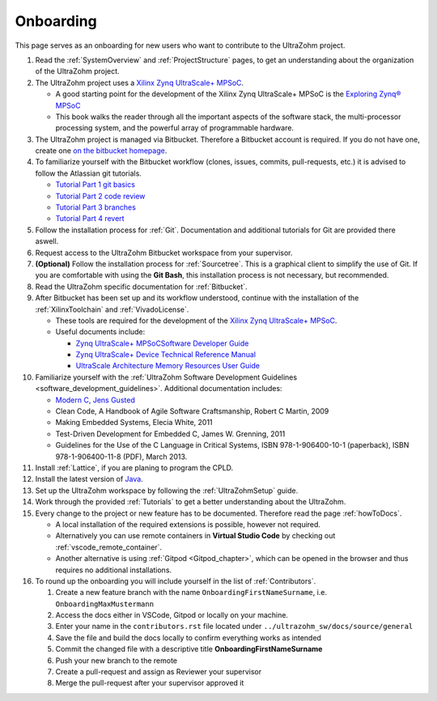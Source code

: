 ==========
Onboarding 
==========

This page serves as an onboarding for new users who want to contribute to the UltraZohm project. 

#. Read the :ref:`SystemOverview` and :ref:`ProjectStructure` pages, to get an understanding about the organization of the UltraZohm project.
#. The UltraZohm project uses a `Xilinx Zynq UltraScale+ MPSoC <https://www.xilinx.com/products/silicon-devices/soc/zynq-ultrascale-mpsoc.html>`_.

   * A good starting point for the development of the Xilinx Zynq UltraScale+ MPSoC is the `Exploring Zynq® MPSoC <https://www.zynq-mpsoc-book.com>`_ 
   * This book walks the reader through all the important aspects of the software stack, the multi-processor processing system, and the powerful array of programmable hardware.
   
#. The UltraZohm project is managed via Bitbucket. Therefore a Bitbucket account is required. If you do not have one, create one `on the bitbucket homepage <https://www.bitbucket.com>`_.
#. To familiarize yourself with the Bitbucket workflow (clones, issues, commits, pull-requests, etc.) it is advised to follow the Atlassian git tutorials.
   
   *  `Tutorial Part 1 git basics <https://www.atlassian.com/git/tutorials/learn-git-with-bitbucket-cloud>`_
   *  `Tutorial Part 2 code review <https://www.atlassian.com/git/tutorials/learn-about-code-review-in-bitbucket-cloud>`_
   *  `Tutorial Part 3 branches <https://www.atlassian.com/git/tutorials/learn-branching-with-bitbucket-cloud>`_
   *  `Tutorial Part 4 revert <https://www.atlassian.com/git/tutorials/learn-undoing-changes-with-bitbucket>`_

#. Follow the installation process for :ref:`Git`. Documentation and additional tutorials for Git are provided there aswell. 
#. Request access to the UltraZohm Bitbucket workspace from your supervisor.
#. **(Optional)** Follow the installation process for :ref:`Sourcetree`. This is a graphical client to simplify the use of Git. If you are comfortable with using the **Git Bash**, this installation process is not necessary, but recommended.  
#. Read the UltraZohm specific documentation for :ref:`Bitbucket`. 
#. After Bitbucket has been set up and its workflow understood, continue with the installation of the :ref:`XilinxToolchain` and :ref:`VivadoLicense`.

   * These tools are required for the development of the `Xilinx Zynq UltraScale+ MPSoC <https://www.xilinx.com/products/silicon-devices/soc/zynq-ultrascale-mpsoc.html>`_.
   * Useful documents include:
  
     * `Zynq UltraScale+ MPSoCSoftware Developer Guide <https://www.xilinx.com/support/documentation/user_guides/ug1137-zynq-ultrascale-mpsoc-swdev.pdf>`_
     * `Zynq UltraScale+ Device Technical Reference Manual <https://www.xilinx.com/support/documentation/user_guides/ug1085-zynq-ultrascale-trm.pdf>`_ 
     * `UltraScale Architecture Memory Resources User Guide <https://www.xilinx.com/support/documentation/user_guides/ug573-ultrascale-memory-resources.pdf>`_

#. Familiarize yourself with the :ref:`UltraZohm Software Development Guidelines <software_development_guidelines>`. Additional documentation includes:
    
   * `Modern C, Jens Gusted <https://gforge.inria.fr/frs/download.php/latestfile/5298/ModernC.pdf>`_
   * Clean Code, A Handbook of Agile Software Craftsmanship, Robert C Martin, 2009
   * Making Embedded Systems, Elecia White, 2011
   * Test-Driven Development for Embedded C, James W. Grenning, 2011
   * Guidelines for the Use of the C Language in Critical Systems, ISBN 978-1-906400-10-1 (paperback), ISBN 978-1-906400-11-8 (PDF), March 2013.
  
#. Install :ref:`Lattice`, if you are planing to program the CPLD. 
#. Install the latest version of `Java <java.com>`_. 
#. Set up the UltraZohm workspace by following the :ref:`UltraZohmSetup` guide.
#. Work through the provided :ref:`Tutorials` to get a better understanding about the UltraZohm.
#. Every change to the project or new feature has to be documented. Therefore read the page :ref:`howToDocs`.

   * A local installation of the required extensions is possible, however not required.
   * Alternatively you can use remote containers in **Virtual Studio Code** by checking out :ref:`vscode_remote_container`.
   * Another alternative is using :ref:`Gitpod <Gitpod_chapter>`, which can be opened in the browser and thus requires no additional installations. 
  
#. To round up the onboarding you will include yourself in the list of :ref:`Contributors`. 

   #. Create a new feature branch with the name ``OnboardingFirstNameSurname``, i.e. ``OnboardingMaxMustermann``
   #. Access the docs either in VSCode, Gitpod or locally on your machine.
   #. Enter your name in the ``contributors.rst`` file located under ``../ultrazohm_sw/docs/source/general``
   #. Save the file and build the docs locally to confirm everything works as intended
   #. Commit the changed file with a descriptive title **OnboardingFirstNameSurname**
   #. Push your new branch to the remote
   #. Create a pull-request and assign as Reviewer your supervisor
   #. Merge the pull-request after your supervisor approved it